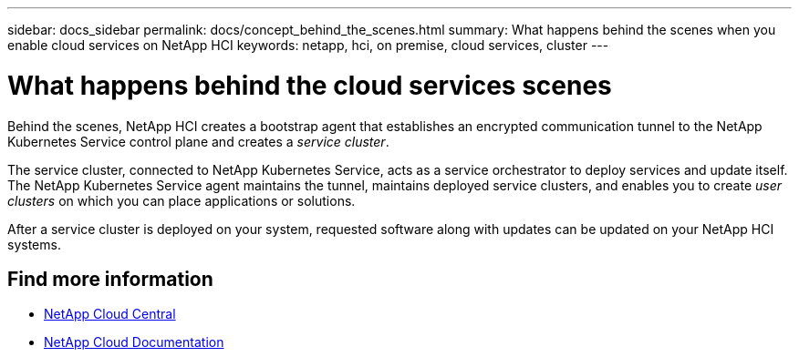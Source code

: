 ---
sidebar: docs_sidebar
permalink: docs/concept_behind_the_scenes.html
summary: What happens behind the scenes when you enable cloud services on NetApp HCI
keywords: netapp, hci, on premise, cloud services, cluster
---

= What happens behind the cloud services scenes
:hardbreaks:
:nofooter:
:icons: font
:linkattrs:
:imagesdir: ../media/

[.lead]
Behind the scenes, NetApp HCI creates a bootstrap agent that establishes an encrypted communication tunnel to the NetApp Kubernetes Service control plane and creates a _service cluster_.

The service cluster, connected to NetApp Kubernetes Service, acts as a service orchestrator to deploy services and update itself. The NetApp Kubernetes Service agent maintains the tunnel, maintains deployed service clusters, and enables you to create _user clusters_ on which you can place applications or solutions.

After a service cluster is deployed on your system, requested software along with updates can be updated on your NetApp HCI systems.


[discrete]
== Find more information
* https://cloud.netapp.com/home[NetApp Cloud Central^]
* https://docs.netapp.com/us-en/cloud/[NetApp Cloud Documentation^]
